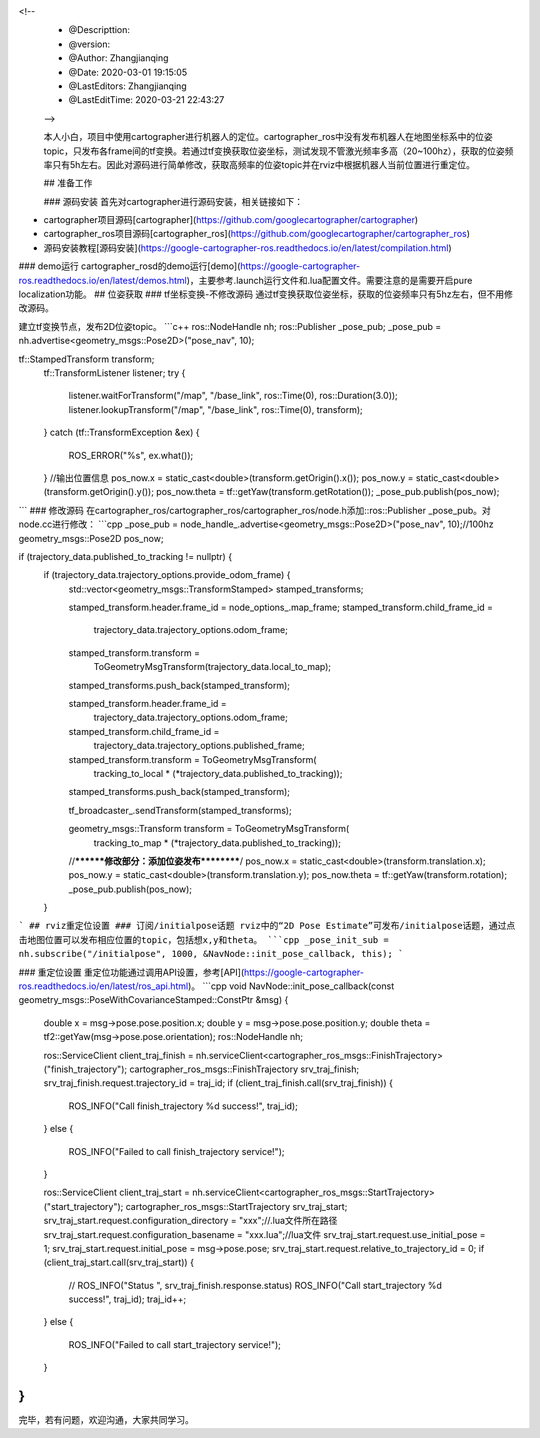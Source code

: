 <!--
 * @Descripttion: 
 * @version: 
 * @Author: Zhangjianqing
 * @Date: 2020-03-01 19:15:05
 * @LastEditors: Zhangjianqing
 * @LastEditTime: 2020-03-21 22:43:27
 -->
 
 本人小白，项目中使用cartographer进行机器人的定位。cartographer_ros中没有发布机器人在地图坐标系中的位姿topic，只发布各frame间的tf变换。若通过tf变换获取位姿坐标，测试发现不管激光频率多高（20~100hz），获取的位姿频率只有5h左右。因此对源码进行简单修改，获取高频率的位姿topic并在rviz中根据机器人当前位置进行重定位。

 ## 准备工作
 
 ### 源码安装
 首先对cartographer进行源码安装，相关链接如下：

- cartographer项目源码[cartographer](https://github.com/googlecartographer/cartographer)

- cartographer_ros项目源码[cartographer_ros](https://github.com/googlecartographer/cartographer_ros)

- 源码安装教程[源码安装](https://google-cartographer-ros.readthedocs.io/en/latest/compilation.html)
### demo运行
cartographer_rosd的demo运行[demo](https://google-cartographer-ros.readthedocs.io/en/latest/demos.html)，主要参考.launch运行文件和.lua配置文件。需要注意的是需要开启pure localization功能。
## 位姿获取
### tf坐标变换-不修改源码
通过tf变换获取位姿坐标，获取的位姿频率只有5hz左右，但不用修改源码。

建立tf变换节点，发布2D位姿topic。
```c++
ros::NodeHandle nh;
ros::Publisher _pose_pub;
_pose_pub = nh.advertise<geometry_msgs::Pose2D>("pose_nav", 10);

tf::StampedTransform transform;
    tf::TransformListener listener;
    try
    {
        listener.waitForTransform("/map", "/base_link", ros::Time(0), ros::Duration(3.0));
        listener.lookupTransform("/map", "/base_link", ros::Time(0), transform);
    }
    catch (tf::TransformException &ex)
    {
        ROS_ERROR("%s", ex.what());
    }
    //输出位置信息
    pos_now.x = static_cast<double>(transform.getOrigin().x());
    pos_now.y = static_cast<double>(transform.getOrigin().y());
    pos_now.theta = tf::getYaw(transform.getRotation());
    _pose_pub.publish(pos_now);
```
### 修改源码
在cartographer_ros/cartographer_ros/cartographer_ros/node.h添加::ros::Publisher _pose_pub。对node.cc进行修改：
```cpp
_pose_pub = node_handle_.advertise<geometry_msgs::Pose2D>("pose_nav", 10);//100hz  
geometry_msgs::Pose2D pos_now;

if (trajectory_data.published_to_tracking != nullptr) {
      if (trajectory_data.trajectory_options.provide_odom_frame) {
        std::vector<geometry_msgs::TransformStamped> stamped_transforms;

        stamped_transform.header.frame_id = node_options_.map_frame;
        stamped_transform.child_frame_id =
            trajectory_data.trajectory_options.odom_frame;
        stamped_transform.transform =
            ToGeometryMsgTransform(trajectory_data.local_to_map);
        stamped_transforms.push_back(stamped_transform);

        stamped_transform.header.frame_id =
            trajectory_data.trajectory_options.odom_frame;
        stamped_transform.child_frame_id =
            trajectory_data.trajectory_options.published_frame;
        stamped_transform.transform = ToGeometryMsgTransform(
            tracking_to_local * (*trajectory_data.published_to_tracking));
        stamped_transforms.push_back(stamped_transform);

        tf_broadcaster_.sendTransform(stamped_transforms);

        geometry_msgs::Transform transform = ToGeometryMsgTransform(
            tracking_to_map * (*trajectory_data.published_to_tracking));
        //********修改部分：添加位姿发布**********/
        pos_now.x = static_cast<double>(transform.translation.x);
        pos_now.y = static_cast<double>(transform.translation.y);
        pos_now.theta = tf::getYaw(transform.rotation);
        _pose_pub.publish(pos_now);
      } 
```
## rviz重定位设置
### 订阅/initialpose话题
rviz中的“2D Pose Estimate”可发布/initialpose话题，通过点击地图位置可以发布相应位置的topic，包括想x,y和theta。
```cpp
_pose_init_sub = nh.subscribe("/initialpose", 1000, &NavNode::init_pose_callback, this);
```

### 重定位设置
重定位功能通过调用API设置，参考[API](https://google-cartographer-ros.readthedocs.io/en/latest/ros_api.html)。
```cpp
void NavNode::init_pose_callback(const geometry_msgs::PoseWithCovarianceStamped::ConstPtr &msg)
{
    double x = msg->pose.pose.position.x;
    double y = msg->pose.pose.position.y;
    double theta = tf2::getYaw(msg->pose.pose.orientation);
    ros::NodeHandle nh;

    ros::ServiceClient client_traj_finish = nh.serviceClient<cartographer_ros_msgs::FinishTrajectory>("finish_trajectory");
    cartographer_ros_msgs::FinishTrajectory srv_traj_finish;
    srv_traj_finish.request.trajectory_id = traj_id;
    if (client_traj_finish.call(srv_traj_finish))
    {
        ROS_INFO("Call finish_trajectory %d success!", traj_id);
    }
    else
    {
        ROS_INFO("Failed to call finish_trajectory service!");
    }

    ros::ServiceClient client_traj_start = nh.serviceClient<cartographer_ros_msgs::StartTrajectory>("start_trajectory");
    cartographer_ros_msgs::StartTrajectory srv_traj_start;
    srv_traj_start.request.configuration_directory = "xxx";//.lua文件所在路径
    srv_traj_start.request.configuration_basename = "xxx.lua";//lua文件
    srv_traj_start.request.use_initial_pose = 1;
    srv_traj_start.request.initial_pose = msg->pose.pose;
    srv_traj_start.request.relative_to_trajectory_id = 0;
    if (client_traj_start.call(srv_traj_start))
    {
        // ROS_INFO("Status ", srv_traj_finish.response.status)
        ROS_INFO("Call start_trajectory %d success!", traj_id);
        traj_id++;
    }
    else
    {
        ROS_INFO("Failed to call start_trajectory service!");
    }
}
```
完毕，若有问题，欢迎沟通，大家共同学习。
